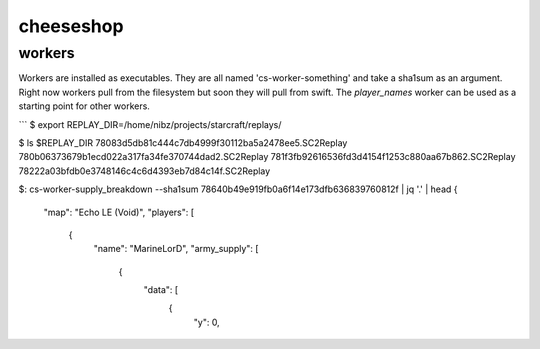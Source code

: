 ==========
cheeseshop
==========




workers
-------

Workers are installed as executables. They are all named 'cs-worker-something' and take a sha1sum as an argument. Right now workers pull from the filesystem but soon they will pull from swift. The `player_names` worker can be used as a starting point for other workers.


```
$ export REPLAY_DIR=/home/nibz/projects/starcraft/replays/

$ ls $REPLAY_DIR
78083d5db81c444c7db4999f30112ba5a2478ee5.SC2Replay
780b06373679b1ecd022a317fa34fe370744dad2.SC2Replay
781f3fb92616536fd3d4154f1253c880aa67b862.SC2Replay
78222a03bfdb0e3748146c4c6d4393eb7d84c14f.SC2Replay

$: cs-worker-supply_breakdown --sha1sum 78640b49e919fb0a6f14e173dfb636839760812f | jq '.' | head
{
  "map": "Echo LE (Void)",
  "players": [
    {
      "name": "MarineLorD",
      "army_supply": [
        {
          "data": [
            {
              "y": 0,



